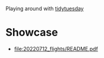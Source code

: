 Playing around with [[https://github.com/rfordatascience/tidytuesday][tidytuesday]]

* Showcase
- file:20220712_flights/README.pdf
